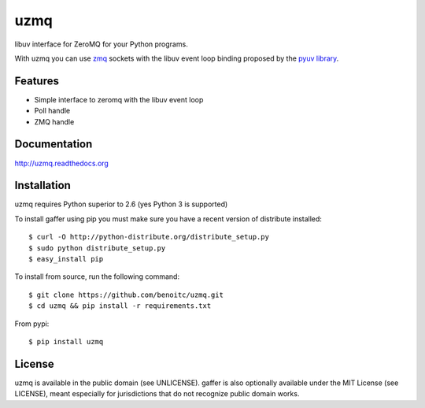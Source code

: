 uzmq
====

libuv interface for ZeroMQ for your Python programs.

With uzmq you can use `zmq <http://zeromq.org>`_ sockets with the libuv
event loop binding proposed by the `pyuv library <http://pyuv.readthedocs.org>`_.

.. image:: https://secure.travis-ci.org/benoitc/uzmq.png?branch=master
   :alt: Build Status
   :target: https://secure.travis-ci.org/benoitc/uzmq

Features
--------

- Simple interface to zeromq with the libuv event loop
- Poll handle
- ZMQ handle

Documentation
-------------

http://uzmq.readthedocs.org

Installation
------------

uzmq requires Python superior to 2.6 (yes Python 3 is supported)

To install gaffer using pip you must make sure you have a
recent version of distribute installed::

    $ curl -O http://python-distribute.org/distribute_setup.py
    $ sudo python distribute_setup.py
    $ easy_install pip


To install from source, run the following command::

    $ git clone https://github.com/benoitc/uzmq.git
    $ cd uzmq && pip install -r requirements.txt


From pypi::

    $ pip install uzmq


License
-------

uzmq is available in the public domain (see UNLICENSE). gaffer is also
optionally available under the MIT License (see LICENSE), meant
especially for jurisdictions that do not recognize public domain
works.

